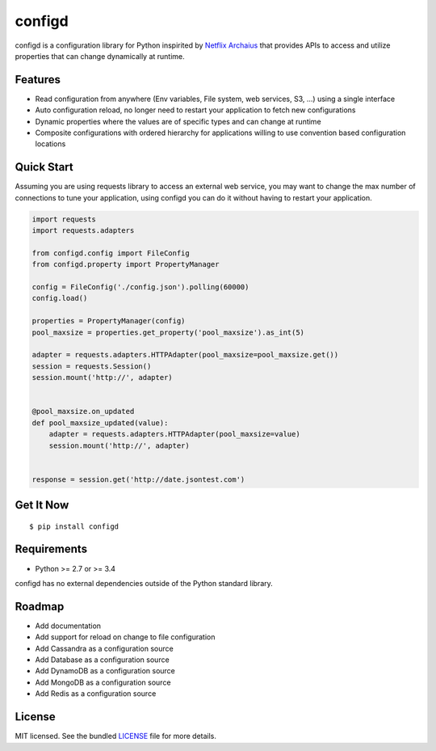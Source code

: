 ********************************************
configd
********************************************
configd is a configuration library for Python inspirited by `Netflix Archaius <https://github.com/Netflix/archaius>`_
that provides APIs to access and utilize properties that can change dynamically at runtime.

|Coverage| |Travis|

Features
===============
- Read configuration from anywhere (Env variables, File system, web services, S3, ...) using a single interface
- Auto configuration reload, no longer need to restart your application to fetch new configurations
- Dynamic properties where the values are of specific types and can change at runtime
- Composite configurations with ordered hierarchy for applications willing to use convention based configuration locations

Quick Start
==========
Assuming you are using requests library to access an external web service,
you may want to change the max number of connections to tune your application,
using configd you can do it without having to restart your application.

.. code-block:: python

    import requests
    import requests.adapters

    from configd.config import FileConfig
    from configd.property import PropertyManager

    config = FileConfig('./config.json').polling(60000)
    config.load()

    properties = PropertyManager(config)
    pool_maxsize = properties.get_property('pool_maxsize').as_int(5)

    adapter = requests.adapters.HTTPAdapter(pool_maxsize=pool_maxsize.get())
    session = requests.Session()
    session.mount('http://', adapter)


    @pool_maxsize.on_updated
    def pool_maxsize_updated(value):
        adapter = requests.adapters.HTTPAdapter(pool_maxsize=value)
        session.mount('http://', adapter)


    response = session.get('http://date.jsontest.com')


Get It Now
==========

::

    $ pip install configd


Requirements
==========

- Python >= 2.7 or >= 3.4

configd has no external dependencies outside of the Python standard library.

Roadmap
==========
- Add documentation
- Add support for reload on change to file configuration
- Add Cassandra as a configuration source
- Add Database as a configuration source
- Add DynamoDB as a configuration source
- Add MongoDB as a configuration source
- Add Redis as a configuration source

License
==========
MIT licensed. See the bundled `LICENSE <https://github.com/viniciuschiele/configd/blob/master/LICENSE>`_ file for more details.


.. |Coverage| image:: https://codecov.io/github/viniciuschiele/configd/coverage.svg
    :target: https://codecov.io/github/viniciuschiele/configd

.. |Travis| image:: https://travis-ci.org/viniciuschiele/configd.svg
    :target: https://travis-ci.org/viniciuschiele/configd
